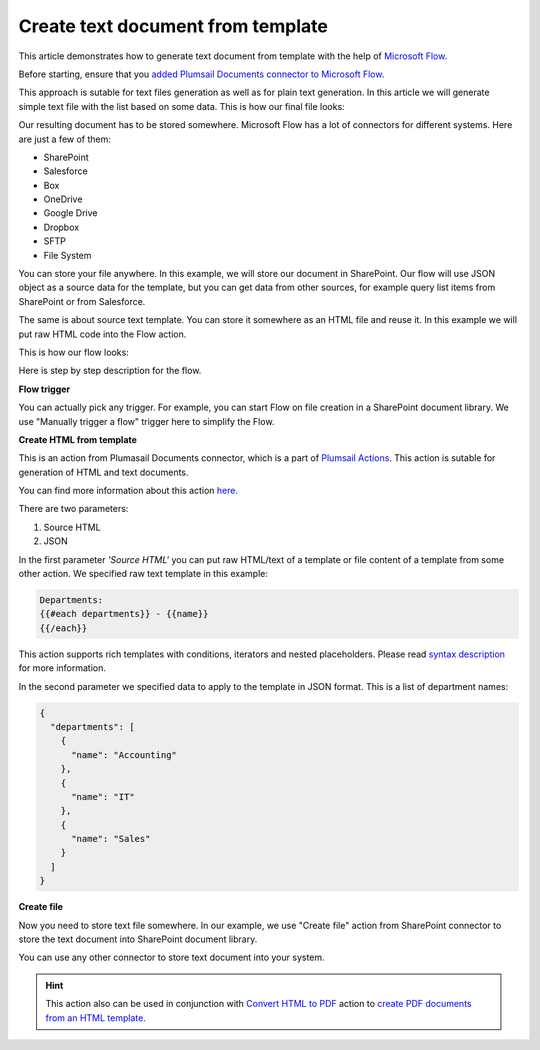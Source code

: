 Create text document from template
==================================

This article demonstrates how to generate text document from template with the help of `Microsoft Flow <https://flow.microsoft.com>`_.

Before starting, ensure that you `added Plumsail Documents connector to Microsoft Flow <../../getting-started/use-from-flow.html>`_.

This approach is sutable for text files generation as well as for plain text generation. In this article we will generate simple text file with the list based on some data. This is how our final file looks:

.. image:: ../../_static/img/flow/how-tos/result-text-file.png
   :alt: Result text file

Our resulting document has to be stored somewhere. Microsoft Flow has a lot of connectors for different systems. Here are just a few of them:

- SharePoint
- Salesforce
- Box
- OneDrive
- Google Drive
- Dropbox
- SFTP
- File System

You can store your file anywhere. In this example, we will store our document in SharePoint. Our flow will use JSON object as a source data for the template, but you can get data from other sources, for example query list items from SharePoint or from Salesforce.

The same is about source text template. You can store it somewhere as an HTML file and reuse it. In this example we will put raw HTML code into the Flow action.

This is how our flow looks: 

.. image:: ../../_static/img/flow/how-tos/flow-text-file-from-template.png
   :alt: Result text file

Here is step by step description for the flow.

**Flow trigger**

You can actually pick any trigger. For example, you can start Flow on file creation in a SharePoint document library. We use "Manually trigger a flow" trigger here to simplify the Flow.

**Create HTML from template**

This is an action from Plumasail Documents connector, which is a part of `Plumsail Actions <https://plumsail.com/actions>`_. This action is sutable for generation of HTML and text documents.

You can find more information about this action `here <../actions/document-processing.html#create-html-from-template>`_.

There are two parameters:

1. Source HTML
2. JSON

In the first parameter *'Source HTML'* you can put raw HTML/text of a template or file content of a template from some other action. We specified raw text template in this example:

.. code::

    Departments:
    {{#each departments}} - {{name}} 
    {{/each}}

This action supports rich templates with conditions, iterators and nested placeholders. Please read `syntax description <../../advanced/html-template-syntax.html>`_ for more information.

In the second parameter we specified data to apply to the template in JSON format. This is a list of department names:

.. code:: json

    {
      "departments": [
        {
          "name": "Accounting"
        },
        {
          "name": "IT"
        },
        {
          "name": "Sales"
        }
      ]
    }

**Create file**

Now you need to store text file somewhere. In our example, we use "Create file" action from SharePoint connector to store the text document into SharePoint document library.

.. image:: ../../_static/img/flow/how-tos/flow-text-file-result.png
   :alt: Select fields

You can use any other connector to store text document into your system.

.. hint:: This action also can be used in conjunction with `Convert HTML to PDF <../actions/document-processing.html#convert-html-to-pdf>`_ action to `create PDF documents from an HTML template <create-pdf-from-html-template.html>`_.
